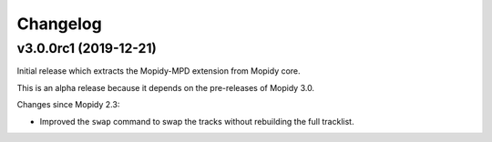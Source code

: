 *********
Changelog
*********


v3.0.0rc1 (2019-12-21)
======================

Initial release which extracts the Mopidy-MPD extension from Mopidy core.

This is an alpha release because it depends on the pre-releases of Mopidy 3.0.

Changes since Mopidy 2.3:

- Improved the ``swap`` command to swap the tracks without rebuilding
  the full tracklist.
